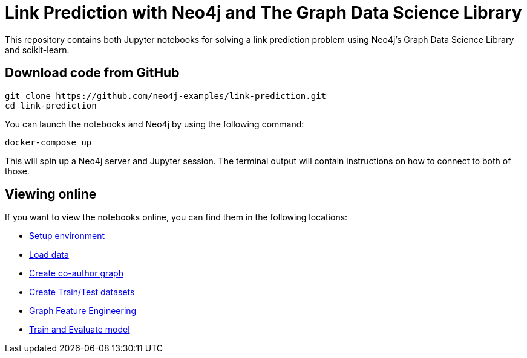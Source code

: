 = Link Prediction with Neo4j and The Graph Data Science Library

This repository contains both Jupyter notebooks for solving a link prediction problem using Neo4j's Graph Data Science Library and scikit-learn.

== Download code from GitHub

[source, bash]
----
git clone https://github.com/neo4j-examples/link-prediction.git
cd link-prediction
----

You can launch the notebooks and Neo4j by using the following command:

[source,bash]
----
docker-compose up
----

This will spin up a Neo4j server and Jupyter session.
The terminal output will contain instructions on how to connect to both of those.

== Viewing online

If you want to view the notebooks online, you can find them in the following locations:

* https://github.com/neo4j-examples/link-prediction/blob/master/notebooks/00_Environment.ipynb[Setup environment]
* https://github.com/neo4j-examples/link-prediction/blob/master/notebooks/01_DataLoading.ipynb[Load data]
* https://github.com/neo4j-examples/link-prediction/blob/master/notebooks/02_Co-Author_Graph.ipynb[Create co-author graph]
* https://github.com/neo4j-examples/link-prediction/blob/master/notebooks/03_Train_Test_Split.ipynb[Create Train/Test datasets]
* https://github.com/neo4j-examples/link-prediction/blob/master/notebooks/04_Model_Feature_Engineering.ipynb[Graph Feature Engineering]
* https://github.com/neo4j-examples/link-prediction/blob/master/notebooks/05_Train_Evaluate_Model.ipynb[Train and Evaluate model]


